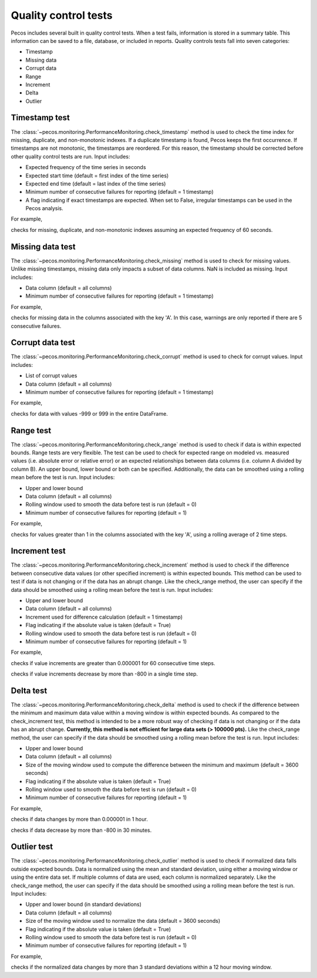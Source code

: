 Quality control tests
======================

Pecos includes several built in quality control tests.
When a test fails, information is stored in a summary table.  This
information can be saved to a file, database, or included in reports.
Quality controls tests fall into seven categories:

* Timestamp
* Missing data
* Corrupt data
* Range
* Increment
* Delta
* Outlier

Timestamp test
--------------------
The :class:`~pecos.monitoring.PerformanceMonitoring.check_timestamp` method is used to check the time index for missing, 
duplicate, and non-monotonic indexes.  If a duplicate timestamp is found, Pecos keeps the first occurrence.  
If timestamps are not monotonic, the timestamps are reordered.
For this reason, the timestamp should be corrected before other quality control 
tests are run.
Input includes:

* Expected frequency of the time series in seconds

* Expected start time (default = first index of the time series)

* Expected end time (default = last index of the time series)

* Minimum number of consecutive failures for reporting (default = 1 timestamp)

* A flag indicating if exact timestamps are expected.  When set to False, irregular timestamps can be used in the Pecos analysis.

For example,

.. doctest::
    :hide:

    >>> import pandas as pd
    >>> import pecos
    >>> pm = pecos.monitoring.PerformanceMonitoring()
    >>> df = pd.DataFrame()
    >>> pm.add_dataframe(df)
	
.. doctest::

    >>> pm.check_timestamp(60)

checks for missing, duplicate, and non-monotonic indexes assuming an expected 
frequency of 60 seconds.
	
Missing data test
--------------------
The :class:`~pecos.monitoring.PerformanceMonitoring.check_missing` method is used to check for missing values.  
Unlike missing timestamps, missing data only impacts a subset of data columns.
NaN is included as missing.
Input includes:

* Data column (default = all columns)

* Minimum number of consecutive failures for reporting (default = 1 timestamp)

For example,

.. doctest::

    >>> pm.check_missing('A', min_failures=5)

checks for missing data in the columns associated with the key 'A'.  In this case, warnings 
are only reported if there are 5 consecutive failures.

Corrupt data test
--------------------
The :class:`~pecos.monitoring.PerformanceMonitoring.check_corrupt` method is used to check for corrupt values. 
Input includes:

* List of corrupt values

* Data column (default = all columns)

* Minimum number of consecutive failures for reporting (default = 1 timestamp)

For example,

.. doctest::

    >>> pm.check_corrupt([-999, 999])

checks for data with values -999 or 999 in the entire DataFrame.

Range test
--------------------
The :class:`~pecos.monitoring.PerformanceMonitoring.check_range` method is used to check if data is within expected bounds.
Range tests are very flexible.  The test can be used to check for expected range on modeled
vs. measured values (i.e. absolute error or relative error) or an expected
relationships between data columns (i.e. column A divided by column B). 
An upper bound, lower bound or both can be specified.  
Additionally, the data can be smoothed using a rolling mean before the test is run.
Input includes:

* Upper and lower bound

* Data column (default = all columns)

* Rolling window used to smooth the data before test is run (default = 0)

* Minimum number of consecutive failures for reporting (default = 1)

For example,

.. doctest::

    >>> pm.check_range([None,1], 'A', rolling_mean=2)

checks for values greater than 1 in the columns associated with the key 'A', 
using a rolling average of 2 time steps.

Increment test
--------------------
The :class:`~pecos.monitoring.PerformanceMonitoring.check_increment` method is used to check if the difference between 
consecutive data values (or other specified increment) is within expected bounds.
This method can be used to test if data is not changing or if the data has an 
abrupt change.  Like the check_range method, the user can specify if the data
should be smoothed using a rolling mean before the test is run.  
Input includes:

* Upper and lower bound

* Data column (default = all columns)

* Increment used for difference calculation (default = 1 timestamp)

* Flag indicating if the absolute value is taken (default = True)

* Rolling window used to smooth the data before test is run (default = 0)

* Minimum number of consecutive failures for reporting (default = 1)

For example,

.. doctest::

    >>> pm.check_increment([None, 0.000001], min_failures=60)

checks if value increments are greater than 0.000001 for 60 consecutive time steps.

.. doctest::

    >>> pm.check_increment([-800, None], absolute_value=False)

checks if value increments decrease by more than -800 in a single time step.

Delta test
--------------------
The :class:`~pecos.monitoring.PerformanceMonitoring.check_delta` method is used to check if the difference between 
the minimum and maximum data value within a moving window is within expected bounds.
As compared to the check_increment test, this method is intended to be a more robust way of 
checking if data is not changing or if the data has an 
abrupt change.  **Currently, this method is not efficient for large data sets (> 100000 pts).** 
Like the check_range method, the user can specify if the data
should be smoothed using a rolling mean before the test is run.  
Input includes:

* Upper and lower bound

* Data column (default = all columns)

* Size of the moving window used to compute the difference between the minimum and maximum (default = 3600 seconds)

* Flag indicating if the absolute value is taken (default = True)

* Rolling window used to smooth the data before test is run (default = 0)

* Minimum number of consecutive failures for reporting (default = 1)

For example,

.. doctest::

    >>> pm.check_delta([None, 0.000001], window=3600)

checks if data changes by more than 0.000001 in 1 hour.

.. doctest::

    >>> pm.check_delta([-800, None], window=1800, absolute_value=False)

checks if data decrease by more than -800 in 30 minutes.

Outlier test
--------------------
The :class:`~pecos.monitoring.PerformanceMonitoring.check_outlier` method is used to check if normalized data 
falls outside expected bounds.  Data is normalized using the mean and standard deviation, using either a 
moving window or using the entire data set.  If multiple columns of data are used, each column is normalized separately.
Like the check_range method, the user can specify if the data
should be smoothed using a rolling mean before the test is run.  
Input includes:

* Upper and lower bound (in standard deviations)

* Data column (default = all columns)

* Size of the moving window used to normalize the data (default = 3600 seconds)

* Flag indicating if the absolute value is taken (default = True)

* Rolling window used to smooth the data before test is run (default = 0)

* Minimum number of consecutive failures for reporting (default = 1)

For example,

.. doctest::

    >>> pm.check_outlier([None, 3], window=12*3600)

checks if the normalized data changes by more than 3 standard deviations within a 12 hour moving window.
